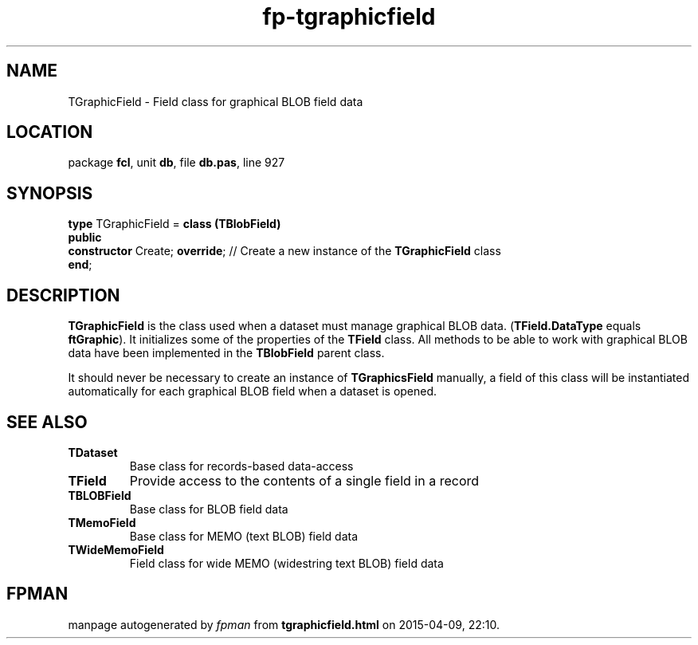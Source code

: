 .\" file autogenerated by fpman
.TH "fp-tgraphicfield" 3 "2014-03-14" "fpman" "Free Pascal Programmer's Manual"
.SH NAME
TGraphicField - Field class for graphical BLOB field data
.SH LOCATION
package \fBfcl\fR, unit \fBdb\fR, file \fBdb.pas\fR, line 927
.SH SYNOPSIS
\fBtype\fR TGraphicField = \fBclass (TBlobField)\fR
.br
\fBpublic\fR
  \fBconstructor\fR Create; \fBoverride\fR; // Create a new instance of the \fBTGraphicField\fR class
.br
\fBend\fR;
.SH DESCRIPTION
\fBTGraphicField\fR is the class used when a dataset must manage graphical BLOB data. (\fBTField.DataType\fR equals \fBftGraphic\fR). It initializes some of the properties of the \fBTField\fR class. All methods to be able to work with graphical BLOB data have been implemented in the \fBTBlobField\fR parent class.

It should never be necessary to create an instance of \fBTGraphicsField\fR manually, a field of this class will be instantiated automatically for each graphical BLOB field when a dataset is opened.


.SH SEE ALSO
.TP
.B TDataset
Base class for records-based data-access
.TP
.B TField
Provide access to the contents of a single field in a record
.TP
.B TBLOBField
Base class for BLOB field data
.TP
.B TMemoField
Base class for MEMO (text BLOB) field data
.TP
.B TWideMemoField
Field class for wide MEMO (widestring text BLOB) field data

.SH FPMAN
manpage autogenerated by \fIfpman\fR from \fBtgraphicfield.html\fR on 2015-04-09, 22:10.

